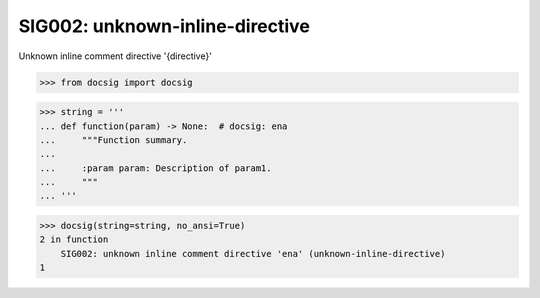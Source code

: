 SIG002: unknown-inline-directive
================================

Unknown inline comment directive '{directive}'

.. code-block:: python

    >>> from docsig import docsig

.. code-block:: python

    >>> string = '''
    ... def function(param) -> None:  # docsig: ena
    ...     """Function summary.
    ...
    ...     :param param: Description of param1.
    ...     """
    ... '''

.. code-block:: python

    >>> docsig(string=string, no_ansi=True)
    2 in function
        SIG002: unknown inline comment directive 'ena' (unknown-inline-directive)
    1
